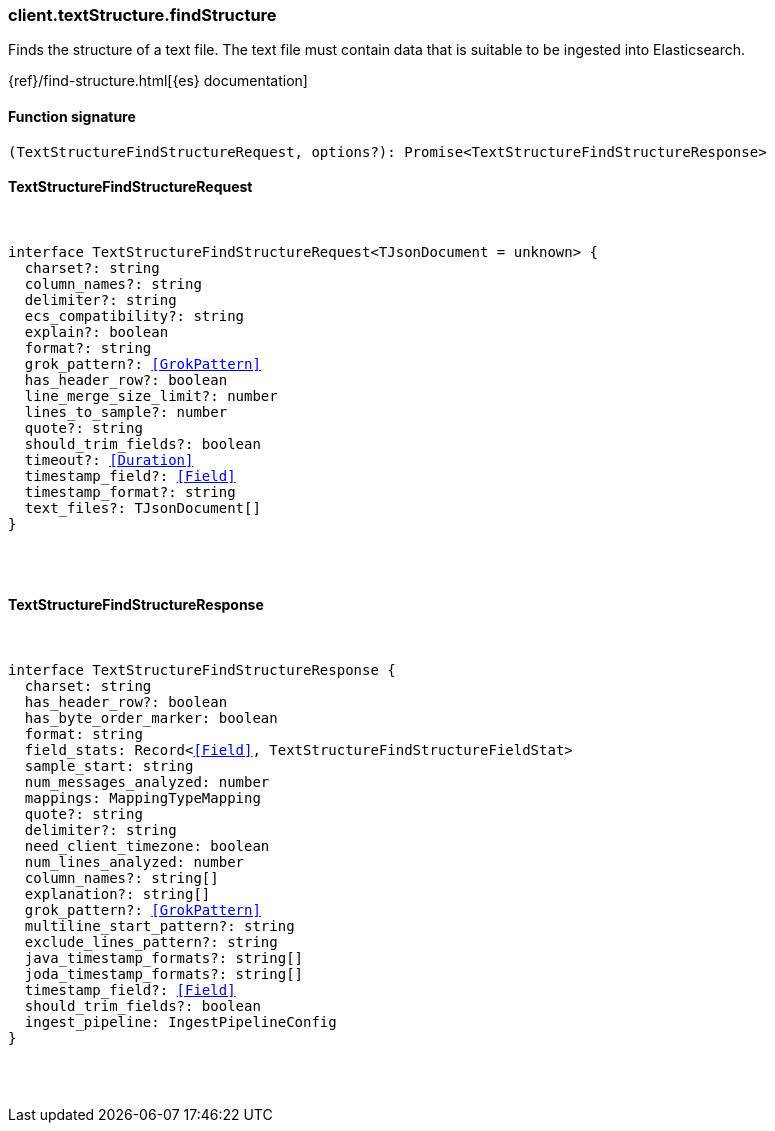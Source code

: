 [[reference-text_structure-find_structure]]

////////
===========================================================================================================================
||                                                                                                                       ||
||                                                                                                                       ||
||                                                                                                                       ||
||        ██████╗ ███████╗ █████╗ ██████╗ ███╗   ███╗███████╗                                                            ||
||        ██╔══██╗██╔════╝██╔══██╗██╔══██╗████╗ ████║██╔════╝                                                            ||
||        ██████╔╝█████╗  ███████║██║  ██║██╔████╔██║█████╗                                                              ||
||        ██╔══██╗██╔══╝  ██╔══██║██║  ██║██║╚██╔╝██║██╔══╝                                                              ||
||        ██║  ██║███████╗██║  ██║██████╔╝██║ ╚═╝ ██║███████╗                                                            ||
||        ╚═╝  ╚═╝╚══════╝╚═╝  ╚═╝╚═════╝ ╚═╝     ╚═╝╚══════╝                                                            ||
||                                                                                                                       ||
||                                                                                                                       ||
||    This file is autogenerated, DO NOT send pull requests that changes this file directly.                             ||
||    You should update the script that does the generation, which can be found in:                                      ||
||    https://github.com/elastic/elastic-client-generator-js                                                             ||
||                                                                                                                       ||
||    You can run the script with the following command:                                                                 ||
||       npm run elasticsearch -- --version <version>                                                                    ||
||                                                                                                                       ||
||                                                                                                                       ||
||                                                                                                                       ||
===========================================================================================================================
////////

[discrete]
=== client.textStructure.findStructure

Finds the structure of a text file. The text file must contain data that is suitable to be ingested into Elasticsearch.

{ref}/find-structure.html[{es} documentation]

[discrete]
==== Function signature

[source,ts]
----
(TextStructureFindStructureRequest, options?): Promise<TextStructureFindStructureResponse>
----

[discrete]
==== TextStructureFindStructureRequest

[pass]
++++
<pre>
++++
interface TextStructureFindStructureRequest<TJsonDocument = unknown> {
  charset?: string
  column_names?: string
  delimiter?: string
  ecs_compatibility?: string
  explain?: boolean
  format?: string
  grok_pattern?: <<GrokPattern>>
  has_header_row?: boolean
  line_merge_size_limit?: number
  lines_to_sample?: number
  quote?: string
  should_trim_fields?: boolean
  timeout?: <<Duration>>
  timestamp_field?: <<Field>>
  timestamp_format?: string
  text_files?: TJsonDocument[]
}

[pass]
++++
</pre>
++++
[discrete]
==== TextStructureFindStructureResponse

[pass]
++++
<pre>
++++
interface TextStructureFindStructureResponse {
  charset: string
  has_header_row?: boolean
  has_byte_order_marker: boolean
  format: string
  field_stats: Record<<<Field>>, TextStructureFindStructureFieldStat>
  sample_start: string
  num_messages_analyzed: number
  mappings: MappingTypeMapping
  quote?: string
  delimiter?: string
  need_client_timezone: boolean
  num_lines_analyzed: number
  column_names?: string[]
  explanation?: string[]
  grok_pattern?: <<GrokPattern>>
  multiline_start_pattern?: string
  exclude_lines_pattern?: string
  java_timestamp_formats?: string[]
  joda_timestamp_formats?: string[]
  timestamp_field?: <<Field>>
  should_trim_fields?: boolean
  ingest_pipeline: IngestPipelineConfig
}

[pass]
++++
</pre>
++++
